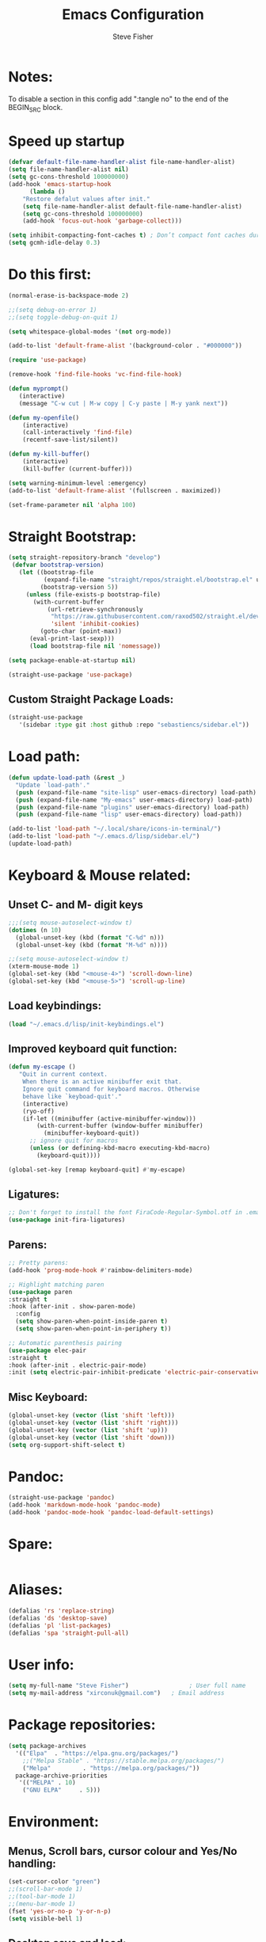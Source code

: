 #+TITLE: Emacs Configuration
#+AUTHOR: Steve Fisher
#+EMAIL: xirconuk@gmail.com
#+PROPERTY: header-args:emacs-lisp :lexical t
#+OPTIONS: num:nil
#+STARTUP: showall

* Notes:
To disable a section in this config add ":tangle no" to the end of the BEGIN_SRC block.

* Speed up startup
#+BEGIN_SRC emacs-lisp
(defvar default-file-name-handler-alist file-name-handler-alist)
(setq file-name-handler-alist nil)
(setq gc-cons-threshold 100000000)
(add-hook 'emacs-startup-hook
      (lambda ()
	"Restore defalut values after init."
	(setq file-name-handler-alist default-file-name-handler-alist)
	(setq gc-cons-threshold 100000000)
	(add-hook 'focus-out-hook 'garbage-collect)))

(setq inhibit-compacting-font-caches t) ; Don’t compact font caches during GC.
(setq gcmh-idle-delay 0.3)

#+END_SRC

* Do this first:
#+BEGIN_SRC emacs-lisp 
(normal-erase-is-backspace-mode 2)

;;(setq debug-on-error 1)
;;(setq toggle-debug-on-quit 1)

(setq whitespace-global-modes '(not org-mode))

(add-to-list 'default-frame-alist '(background-color . "#000000"))

(require 'use-package)

(remove-hook 'find-file-hooks 'vc-find-file-hook)

(defun myprompt()
   (interactive)
   (message "C-w cut | M-w copy | C-y paste | M-y yank next"))

(defun my-openfile()
    (interactive)
    (call-interactively 'find-file)
    (recentf-save-list/silent))

(defun my-kill-buffer()
    (interactive)
    (kill-buffer (current-buffer)))

(setq warning-minimum-level :emergency)
(add-to-list 'default-frame-alist '(fullscreen . maximized))

(set-frame-parameter nil 'alpha 100)
#+END_SRC 

* Straight Bootstrap:
#+BEGIN_SRC emacs-lisp 
(setq straight-repository-branch "develop")
 (defvar bootstrap-version)
   (let ((bootstrap-file
          (expand-file-name "straight/repos/straight.el/bootstrap.el" user-emacs-directory))
         (bootstrap-version 5))
     (unless (file-exists-p bootstrap-file)
       (with-current-buffer
           (url-retrieve-synchronously
            "https://raw.githubusercontent.com/raxod502/straight.el/develop/install.el"
            'silent 'inhibit-cookies)
         (goto-char (point-max))
      (eval-print-last-sexp)))
      (load bootstrap-file nil 'nomessage))

(setq package-enable-at-startup nil)

(straight-use-package 'use-package)

#+END_SRC

** Custom Straight Package Loads:
#+BEGIN_SRC emacs-lisp
(straight-use-package
   '(sidebar :type git :host github :repo "sebastiencs/sidebar.el"))

#+END_SRC 

* Load path:
#+BEGIN_SRC emacs-lisp
(defun update-load-path (&rest _)
  "Update `load-path'."
  (push (expand-file-name "site-lisp" user-emacs-directory) load-path)
  (push (expand-file-name "My-emacs" user-emacs-directory) load-path)
  (push (expand-file-name "plugins" user-emacs-directory) load-path)
  (push (expand-file-name "lisp" user-emacs-directory) load-path))

(add-to-list 'load-path "~/.local/share/icons-in-terminal/")
(add-to-list 'load-path "~/.emacs.d/lisp/sidebar.el/")
(update-load-path)

#+END_SRC

* Keyboard & Mouse related:
** Unset C- and M- digit keys
#+BEGIN_SRC emacs-lisp
;;;(setq mouse-autoselect-window t)
(dotimes (n 10)
  (global-unset-key (kbd (format "C-%d" n)))
  (global-unset-key (kbd (format "M-%d" n))))

;;(setq mouse-autoselect-window t)
(xterm-mouse-mode 1)
(global-set-key (kbd "<mouse-4>") 'scroll-down-line)
(global-set-key (kbd "<mouse-5>") 'scroll-up-line)
#+END_SRC 
 
** Load keybindings:
#+BEGIN_SRC emacs-lisp 
(load "~/.emacs.d/lisp/init-keybindings.el")

#+END_SRC

** Improved keyboard quit function:
#+BEGIN_SRC emacs-lisp
(defun my-escape ()
   "Quit in current context.
    When there is an active minibuffer exit that.
    Ignore quit command for keyboard macros. Otherwise
    behave like `keyboad-quit'."
    (interactive)
    (ryo-off)
    (if-let ((minibuffer (active-minibuffer-window)))
        (with-current-buffer (window-buffer minibuffer)
          (minibuffer-keyboard-quit))
      ;; ignore quit for macros
      (unless (or defining-kbd-macro executing-kbd-macro)
        (keyboard-quit))))

(global-set-key [remap keyboard-quit] #'my-escape)

#+END_SRC 

** Ligatures: 
#+BEGIN_SRC emacs-lisp
;; Don't forget to install the font FiraCode-Regular-Symbol.otf in .emacs.d
(use-package init-fira-ligatures)
#+END_SRC 

** Parens:
#+BEGIN_SRC emacs-lisp 
;; Pretty parens:
(add-hook 'prog-mode-hook #'rainbow-delimiters-mode)

;; Highlight matching paren
(use-package paren
:straight t
:hook (after-init . show-paren-mode)
  :config
  (setq show-paren-when-point-inside-paren t)
  (setq show-paren-when-point-in-periphery t))

;; Automatic parenthesis pairing
(use-package elec-pair
:straight t
:hook (after-init . electric-pair-mode)
:init (setq electric-pair-inhibit-predicate 'electric-pair-conservative-inhibit))
#+END_SRC

** Misc Keyboard:
#+BEGIN_SRC emacs-lisp 
(global-unset-key (vector (list 'shift 'left)))
(global-unset-key (vector (list 'shift 'right)))
(global-unset-key (vector (list 'shift 'up)))
(global-unset-key (vector (list 'shift 'down)))
(setq org-support-shift-select t)
#+END_SRC 
 
* Pandoc:
#+BEGIN_SRC emacs-lisp
(straight-use-package 'pandoc)
(add-hook 'markdown-mode-hook 'pandoc-mode)
(add-hook 'pandoc-mode-hook 'pandoc-load-default-settings)
#+END_SRC

* Spare:
#+BEGIN_SRC emacs-lisp :tangle no 
#+END_SRC

* Aliases:
#+BEGIN_SRC emacs-lisp
(defalias 'rs 'replace-string)
(defalias 'ds 'desktop-save)
(defalias 'pl 'list-packages)
(defalias 'spa 'straight-pull-all)
#+END_SRC 
 
* User info:
#+BEGIN_SRC emacs-lisp
(setq my-full-name "Steve Fisher")                 ; User full name
(setq my-mail-address "xirconuk@gmail.com")   ; Email address
#+END_SRC

* Package repositories:
#+BEGIN_SRC emacs-lisp
(setq package-archives
  '(("Elpa"	 . "https://elpa.gnu.org/packages/")
    ;;("Melpa Stable" . "https://stable.melpa.org/packages/")
    ("Melpa"	     . "https://melpa.org/packages/"))
  package-archive-priorities
   '(("MELPA" . 10)
    ("GNU ELPA"	    . 5)))
#+END_SRC 
 


* Environment:
** Menus, Scroll bars, cursor colour and Yes/No handling:
#+BEGIN_SRC emacs-lisp
(set-cursor-color "green")
;;(scroll-bar-mode 1)
;;(tool-bar-mode 1)
;;(menu-bar-mode 1)
(fset 'yes-or-no-p 'y-or-n-p)
(setq visible-bell 1)
#+END_SRC 
 
** Desktop save and load:
#+BEGIN_SRC emacs-lisp 
  (require 'desktop)
  (desktop-save-mode +1)
  (desktop-read)

  (save-place-mode +1)
  (straight-use-package 'idle-highlight-mode)  

  (use-package midnight
    :straight t)
  (midnight-delay-set 'midnight-delay "12:00am")
#+END_SRC 

** Balance brackets:
#+BEGIN_SRC emacs-lisp 
(defun balance ()
(interactive)
(let* (
     ($bracket-alist
      '( (?“ . ?”) (?‹ . ?›) (?« . ?») (?【 . ?】) (?〖 . ?〗) (?〈 . ?〉) (?《 . ?》) (?「 . ?」) (?『 . ?』) (?{ . ?}) (?\[ . ?\]) (?\( . ?\))))
     ;; regex string of all pairs to search.
     ($bregex
      (let (($tempList nil))
        (mapc
         (lambda (x)
           (push (char-to-string (car x)) $tempList)
           (push (char-to-string (cdr x)) $tempList))
         $bracket-alist)
        (regexp-opt $tempList )))
     $p1
     $p2
     ;; each entry is a vector [char position]
     ($stack '())
     ($char nil)
     $pos
     $is-closing-char-p
     $matched-open-char
     )
(if (region-active-p)
    (setq $p1 (region-beginning) $p2 (region-end))
  (setq $p1 (point-min) $p2 (point-max)))
(save-restriction
  (narrow-to-region $p1 $p2)
  (progn
    (goto-char 1)
    (while (re-search-forward $bregex nil "move")
      (setq $pos (point))
      (setq $char (char-before))
      (progn
        (setq $is-closing-char-p (rassoc $char $bracket-alist))
        (if $is-closing-char-p
            (progn
              (setq $matched-open-char
                    (if $is-closing-char-p
                        (car $is-closing-char-p)
                      (error "logic error 64823. The char %s has no matching pair."
                             (char-to-string $char))))
              (if $stack
                  (if (eq (aref (car $stack) 0) $matched-open-char )
                      (pop $stack)
                    (push (vector $char $pos) $stack ))
                (progn
                  (goto-char $pos)
                  (error "First mismtach found. the char %s has no matching pair."
                         (char-to-string $char)))))
          (push (vector $char $pos) $stack ))))
    (if $stack
        (progn
          (goto-char (aref (car $stack) 1))
          (message "Mismatch found. The char %s has no matching pair." $stack))
      (print "All brackets/quotes match."))))))
#+END_SRC 
    
** Line numbers:
#+BEGIN_SRC emacs-lisp 
(global-linum-mode 1)
(setq display-line-numbers-width-start 1)
(setq display-line-numbers 'relative)

(require 'linum-highlight-current-line-number)
(setq linum-format 'linum-highlight-current-line-number)

(setq linum-format "%d ")
(require 'linum-highlight-current-line-number)
(setq linum-format 'linum-highlight-current-line-number)
(set-face-foreground 'linum "MediumPurple")
(set-frame-parameter (selected-frame) 'internal-border-width 15)

;;; No line numbers in terminal etc:
(add-hook 'term-mode-hook (lambda () (linum-mode -1)))
(add-hook 'vterm-mode-hook (lambda () (linum-mode -1)))
(add-hook 'dired-mode-hook  (lambda () (linum-mode -1)))
(add-hook 'sidebar-mode-hook  (lambda () (linum-mode -1)))

(add-hook 'dired-mode-hook 'all-the-icons-dired-mode)

(size-indication-mode 1)
#+END_SRC 

** Set default mode:
#+BEGIN_SRC emacs-lisp 
(setq-default major-mode 'text-mode)
#+END_SRC 

** Identations & highlight identations:
#+BEGIN_SRC emacs-lisp 
;; Highlight indentions
(use-package highlight-indent-guides
    :straight t
    :diminish
    :hook (prog-mode . highlight-indent-guides-mode)
    :config
    (setq highlight-indent-guides-method 'character)
    (setq highlight-indent-guides-responsive t))

;; Electric-indent - Remove the extremely irritating indent behaviour in org-mode:: 
(add-hook 'org-mode-hook (lambda () (electric-indent-local-mode -1)))
#+END_SRC 

** Spell checking:
#+BEGIN_SRC emacs-lisp
(straight-use-package 'spell-fu)

(global-spell-fu-mode)
 
(use-package flyspell
  ;;:ensure nil
  :straight t
  :diminish flyspell-mode
  :if (executable-find "aspell")
  :hook (((text-mode outline-mode) . flyspell-mode)
         (prog-mode . flyspell-prog-mode)
         (flyspell-mode . (lambda ()
                            (unbind-key "C-;" flyspell-mode-map)
                            (unbind-key "C-," flyspell-mode-map)
                            (unbind-key "C-." flyspell-mode-map))))
  :init
  (setq flyspell-issue-message-flag nil)
  (setq ispell-program-name "aspell")
  (setq ispell-extra-args '("--sug-mode=ultra" "--lang=en_GB" "--run-together")))
#+END_SRC 

** Colourize colour names:
#+BEGIN_SRC emacs-lisp 
(use-package rainbow-mode
  :straight t
  :diminish
  :hook ((emacs-lisp-mode web-mode css-mode) . rainbow-mode))
#+END_SRC 

** Highlight TODO and similar keywords in comments and strings
#+BEGIN_SRC emacs-lisp
;; TODO BUG DEFECT ISSUE WORKAROUND
(use-package hl-todo
  :straight t
  :custom-face (hl-todo ((t (:box t :bold t))))
  :bind (:map hl-todo-mode-map
              ([C-f3] . hl-todo-occur)
              ("C-c t p" . hl-todo-previous)
              ("C-c t n" . hl-todo-next)
              ("C-c t o" . hl-todo-occur))
  :hook (after-init . global-hl-todo-mode)
  :config
  (dolist (keyword '("" "BUG" "DEFECT" "ISSUE" "STEVE"))
    (cl-pushnew `(,keyword . "#cd5c5c") hl-todo-keyword-faces))
    (cl-pushnew '("AAAAAAAAAAAAAAAAAAAAAAAAAAAAAAAAAAAAAAAA". "blue") hl-todo-keyword-faces)
    (cl-pushnew '("BBBBBBBBBBBBBBBBBBBBBBBBBBBBBBBBBBBBBBBB" . "blue") hl-todo-keyword-faces)
    (cl-pushnew '("CCCCCCCCCCCCCCCCCCCCCCCCCCCCCCCCCCCCCCCC" . "blue") hl-todo-keyword-faces)
    (cl-pushnew '("DDDDDDDDDDDDDDDDDDDDDDDDDDDDDDDDDDDDDDDD" . "blue") hl-todo-keyword-faces)
    (cl-pushnew '("EEEEEEEEEEEEEEEEEEEEEEEEEEEEEEEEEEEEEEEE" . "blue") hl-todo-keyword-faces)
    (cl-pushnew '("FFFFFFFFFFFFFFFFFFFFFFFFFFFFFFFFFFFFFFFF" . "blue") hl-todo-keyword-faces)
    (cl-pushnew '("GGGGGGGGGGGGGGGGGGGGGGGGGGGGGGGGGGGGGGGG" . "blue") hl-todo-keyword-faces)
    (cl-pushnew '("HHHHHHHHHHHHHHHHHHHHHHHHHHHHHHHHHHHHHHHH" . "blue") hl-todo-keyword-faces)
    (cl-pushnew '("IIIIIIIIIIIIIIIIIIIIIIIIIIIIIIIIIIIIIIII" . "blue") hl-todo-keyword-faces)
    (cl-pushnew '("JJJJJJJJJJJJJJJJJJJJJJJJJJJJJJJJJJJJJJJJ" . "blue") hl-todo-keyword-faces)
    (cl-pushnew '("KKKKKKKKKKKKKKKKKKKKKKKKKKKKKKKKKKKKKKKK" . "blue") hl-todo-keyword-faces)
    (cl-pushnew '("LLLLLLLLLLLLLLLLLLLLLLLLLLLLLLLLLLLLLLLL" . "blue") hl-todo-keyword-faces)
    (cl-pushnew '("MMMMMMMMMMMMMMMMMMMMMMMMMMMMMMMMMMMMMMMM" . "blue") hl-todo-keyword-faces)
    (cl-pushnew '("NNNNNNNNNNNNNNNNNNNNNNNNNNNNNNNNNNNNNNNN" . "blue") hl-todo-keyword-faces)
    (cl-pushnew '("OOOOOOOOOOOOOOOOOOOOOOOOOOOOOOOOOOOOOOOO" . "blue") hl-todo-keyword-faces)
    (cl-pushnew '("PPPPPPPPPPPPPPPPPPPPPPPPPPPPPPPPPPPPPPPP" . "blue") hl-todo-keyword-faces)
    (cl-pushnew '("QQQQQQQQQQQQQQQQQQQQQQQQQQQQQQQQQQQQQQQQ" . "blue") hl-todo-keyword-faces)
    (cl-pushnew '("RRRRRRRRRRRRRRRRRRRRRRRRRRRRRRRRRRRRRRRR" . "blue") hl-todo-keyword-faces)
    (cl-pushnew '("SSSSSSSSSSSSSSSSSSSSSSSSSSSSSSSSSSSSSSSS" . "blue") hl-todo-keyword-faces)
    (cl-pushnew '("TTTTTTTTTTTTTTTTTTTTTTTTTTTTTTTTTTTTTTTT" . "blue") hl-todo-keyword-faces)
    (cl-pushnew '("UUUUUUUUUUUUUUUUUUUUUUUUUUUUUUUUUUUUUUUU" . "blue") hl-todo-keyword-faces)
    (cl-pushnew '("VVVVVVVVVVVVVVVVVVVVVVVVVVVVVVVVVVVVVVVV" . "blue") hl-todo-keyword-faces)
    (cl-pushnew '("WWWWWWWWWWWWWWWWWWWWWWWWWWWWWWWWWWWWWWWW" . "blue") hl-todo-keyword-faces)
    (cl-pushnew '("XXXXXXXXXXXXXXXXXXXXXXXXXXXXXXXXXXXXXXXX" . "blue") hl-todo-keyword-faces)
    (cl-pushnew '("YYYYYYYYYYYYYYYYYYYYYYYYYYYYYYYYYYYYYYYY" . "blue") hl-todo-keyword-faces)
    (cl-pushnew '("ZZZZZZZZZZZZZZZZZZZZZZZZZZZZZZZZZZZZZZZZ" . "blue") hl-todo-keyword-faces)
    (cl-pushnew '("TODO" . "green") hl-todo-keyword-faces)
    (cl-pushnew '("OBSOLETE" . "cyan") hl-todo-keyword-faces)
    (cl-pushnew '("NOTTANGLED" . "red") hl-todo-keyword-faces)
    (cl-pushnew '("TAP" . "yellow") hl-todo-keyword-faces)
    (cl-pushnew '("WORKAROUND" . "#d0bf8f") hl-todo-keyword-faces))
#+END_SRC 
 
** Copy & clipboard behaviour:
#+BEGIN_SRC emacs-lisp 
(setq  kill-do-not-save-duplicates 1)

(clipmon-mode 1)

;; Keep selection highlighted after copy:
(defadvice kill-ring-save (after keep-transient-mark-active ())
"Override the deactivation of the mark."
(setq deactivate-mark nil))

(ad-activate 'kill-ring-save)

;; Delete selection if you insert
(use-package delsel
    :straight t
    :hook (after-init . delete-selection-mode))

;; Rectangle
(use-package rect
    :bind (("<C-return>" . rectangle-mark-mode)))

;; Use system clipboard
(setq gui-select-enable-clipboard t)

;;(setq x-select-enable-clipboard nil)
(setq gui-select-enable-primary t)

#+End_SRC 


** Language/utf8 etc:
#+BEGIN_SRC emacs-lisp :tangle no 
(eval-when-compile
   (use-package init-custom))

;;; utf-8
(set-language-environment 'utf-8)
(setq locale-coding-system 'utf-8)
(set-default-coding-systems 'utf-8)
(set-terminal-coding-system 'utf-8)
(set-selection-coding-system 'utf-8)
(prefer-coding-system 'utf-8)
(setq buffer-file-coding-system 'utf-8)
(setq x-select-request-type '(UTF8_STRING COMOUND_TEXT TEXT STRING))

;;; https://www.gnu.org/software/emacs/manual/html_node/emacs/Filesets.html
(filesets-init)
#+END_SRC 

** Modeline:
#+BEGIN_SRC emacs-lisp 
(use-package doom-modeline
  :straight t
  :ensure t
  :defer t
  :hook (after-init . doom-modeline-init))

(set-face-background 'mode-line "#00001f")
(set-face-foreground 'mode-line "#999999")
(setq doom-modeline-icon (display-graphic-p))
(setq doom-modeline-major-mode-icon t)
(setq doom-modeline-major-mode-color-icon t)
;; Whether display the icon for the buffer state. It respects `doom-modeline-icon'.
(setq doom-modeline-buffer-state-icon t)
(setq doom-modeline-modal-icon t)

(setq display-time-24hr-format t)
(setq display-time-day-and-date t)
(display-time)
#+END_SRC 

** Sudo-edit:
#+BEGIN_SRC emacs-lisp 
(use-package sudo-edit
   :straight t)
(require 'auto-sudoedit)
(auto-sudoedit-mode 1)
(use-package docker-tramp
    :straight t )
(add-hook 'after-save-hook 'executable-make-buffer-file-executable-if-script-p)
#+END_SRC 

** Shebang:
#+BEGIN_SRC emacs-lisp 
(use-package insert-shebang :straight t)
#+END_SRC 
 

** Display icons everywhere:
#+BEGIN_SRC emacs-lisp
(use-package company-box
    :straight t
    :diminish company-box-mode
    :hook (company-mode . company-box-mode)
    :defer 0.5)

(use-package all-the-icons :straight t :defer 0.5)
#+END_SRC 

** Configuration of Terminal, shells, etc: 
#+BEGIN_SRC emacs-lisp 
;; Use zsh
(setq explicit-shell-file-name "/bin/zsh")

(defvar my-term-shell "/bin/zsh")

(defadvice ansi-term (before force-bash)
  (interactive (list my-term-shell)))

(ad-activate 'ansi-term)

(use-package vterm
   :straight t)
(setq vterm-always-compile-module t)

(use-package vterm-toggle :straight t)

;; Don't whine if there is a terminal open.
;; Do any keybindings and theme setup here
  
(defun set-no-process-query-on-exit ()
      (let ((proc (get-buffer-process (current-buffer))))
          (when (processp proc)
          (set-process-query-on-exit-flag proc nil))))
(add-hook 'term-exec-hook 'set-no-process-query-on-exit)
#+END_SRC 

** Org-Mode Configuration:
#+BEGIN_SRC emacs-lisp 
(use-package org
   :straight t)
(define-key org-mode-map (kbd "C-e") nil)
(define-key org-mode-map (kbd "C-j") nil)
(define-key org-mode-map (kbd "M-s") nil)

(use-package org-superstar
   :straight t)
(add-hook 'org-mode-hook (lambda () (org-superstar-mode 1)))

(add-hook 'org-mode-hook (lambda ()
"Beautify Org Checkbox Symbol"
    (push '("[ ]" .  "☐") prettify-symbols-alist)
    (push '("[X]" . "☑" ) prettify-symbols-alist)
    (push '("[-]" . "❍" ) prettify-symbols-alist)
    (prettify-symbols-mode)))

;; Meh!
;(use-package boxy-headlines)
;(define-key org-mode-map (kbd "C-c r o") 'boxy-headlines)

#+END_SRC

* Spare:
#+BEGIN_SRC emacs-lisp 
#+END_SRC 
 
* Temporary files:
#+BEGIN_SRC emacs-lisp
  ;; store all backup and autosave files in the tmp dir
;;(setq-default auto-save-no-message t)
(setq backup-directory-alist
       `((".*" . ,temporary-file-directory)))
(setq auto-save-file-name-transforms
        `((".*" ,temporary-file-directory t)))
#+END_SRC 
 
* Spare:
#+BEGIN_SRC emacs-lisp
#+END_SRC

* Sidebars:
#+BEGIN_SRC emacs-lisp
(use-package neotree
    :straight t)
(setq neo-theme 'icons)
(global-set-key [f8] 'neotree-toggle)
(setq neo-smart-open t)

(use-package sr-speedbar
    :straight t)
(global-set-key (kbd "<f11>") 'sr-speedbar-toggle)
(setq sr-speedbar-right-side nil)
(setq speedbar-initial-expansion-list-name "buffers")

(use-package dired-sidebar
    :straight t
    :bind (("<f7>" . dired-sidebar-toggle-sidebar))
    ;;:ensure t
    :commands (dired-sidebar-toggle-sidebar)
    :init
    (add-hook 'dired-sidebar-mode-hook
              (lambda ()
                (unless (file-remote-p default-directory)
                  (auto-revert-mode))))
    :config
    (push 'toggle-window-split dired-sidebar-toggle-hidden-commands)
    (push 'rotate-windows dired-sidebar-toggle-hidden-commands)

    (setq dired-sidebar-subtree-line-prefix "__")
    ;;(setq dired-sidebar-theme 'vscode)
    (setq dired-sidebar-use-term-integration t)
    (setq dired-sidebar-use-custom-font t))

(use-package dired-quick-sort
   :straight t)
(dired-quick-sort-setup)


(defun my-dired-mode-hook ()
  "My `dired' mode hook."
  ;; To hide dot-files by default
  (dired-hide-dotfiles-mode)

  ;; To toggle hiding
  (define-key dired-mode-map "." #'dired-hide-dotfiles-mode))

(add-hook 'dired-mode-hook #'my-dired-mode-hook)


(use-package sidebar
        :straight t)
(global-set-key (kbd "H-j C-f") 'sidebar-open)
(global-set-key (kbd "H-b s") 'sidebar-buffers-open)

;;(require 'sr-speedbar)

#+END_SRC

* Load My Files:
#+BEGIN_SRC emacs-lisp
(load "/home/xircon/.emacs.d/functions.el")

(load "~/.emacs.d/lisp/init-my-ryo.el")
(ryo-modal-mode 0)
(set-background-color "#000000")

#+END_SRC 

* Centaur Tab-bar:
#+BEGIN_SRC emacs-lisp
(use-package centaur-tabs
  :demand
  :straight t
  :config
  (centaur-tabs-mode t)
  :bind
  ("H-<kp-4>" . centaur-tabs-backward)
  ("H-<kp-6>" . centaur-tabs-forward))
  (setq centaur-tabs-set-icons t)
  (centaur-tabs-headline-match)
(defun centaur-tabs-hide-tab (x)
  "Do no to show buffer X in tabs."
  (let ((name (format "%s" x)))
    (or
     ;; Current window is not dedicated window.
     (window-dedicated-p (selected-window))

     ;; Buffer name not match below blacklist.
     (string-prefix-p "*epc" name)
     (string-prefix-p "*helm" name)
     (string-prefix-p "*Helm" name)
     (string-prefix-p "*Compile-Log*" name)
     (string-prefix-p "*lsp" name)
     (string-prefix-p "*company" name)
     (string-prefix-p "*flycheck" name)
     (string-prefix-p "*tramp" name)
     (string-prefix-p " *Mini" name)
     (string-prefix-p "*help" name)
     (string-prefix-p "*straight" name)
     (string-prefix-p " *temp" name)
     (string-prefix-p "*Help" name)
     (string-prefix-p "*mybuf" name)

     ;; Is not magit buffer.
     (and (string-prefix-p "magit" name)
	  (not (file-name-extension name)))
     )))
#+END_SRC 
 
* Theme and Appearance:
#+BEGIN_SRC emacs-lisp  

  (message "Section 9")

  (setq custom-theme-directory "~/.emacs.d/themes")

  (use-package abyss-theme
       ;;:ensure t
       :straight t
       :config (load-theme 'abyss t))

  (load-theme 'abyss t)
  (global-hl-line-mode +1) 
  (set-face-background 'region "DarkOrchid1")
  ;(set-face-foreground 'mode-line "#4477aa")
  ;(set-face-background 'mode-line "#101010")
  (set-face-foreground 'font-lock-comment-face  "BlueViolet")
  (set-face-background 'font-lock-comment-face  "gray10")
  (set-face-attribute 'font-lock-comment-face nil :bold t)
  (use-package color :straight t)

  (defun minibuffer-bg ()
    (set (make-local-variable 'face-remapping-alist)
         '((default :background "#232959"))))
      (add-hook 'minibuffer-setup-hook 'minibuffer-bg)

(defun my-emoji-fonts ()

(set-fontset-font t 'symbol "Noto Color Emoji")

(set-fontset-font t 'symbol "Symbola" nil 'append))

(if (daemonp)

(add-hook 'server-after-make-frame-hook #'my-emoji-fonts)

(my-emoji-fonts))

(use-package unicode-fonts
   :ensure t
   :config
    (unicode-fonts-setup))
;; 🐀 😃 😂 🐱 🐶 😁 🐄 🐸 🇬🇧 🐛 
#+END_SRC

* Packages
** Scrolling:
#+BEGIN_SRC emacs-lisp
 ;;(use-package smooth-scrolling)

(use-package good-scroll
       :straight t)

(good-scroll-mode 1)


 ;; (setq redisplay-dont-pause t
 ;;   scroll-margin 1
 ;;   scroll-step 1
 ;;   scroll-conservatively 10000
 ;;   scroll-preserve-screen-position 1)
#+END_SRC 
 
** Benchmark:
#+BEGIN_SRC emacs-lisp :tangle no
;; NOTTANGLED
(use-package benchmark-init
  :ensure t
  :straight t
  :config
  ;; To disable collection of benchmark data after init is done.
  (add-hook 'after-init-hook 'benchmark-init/deactivate))
#+END_SRC 
 
** Easy Kill:
#+BEGIN_SRC emacs-lisp
(use-package easy-kill
    ;;:ensure t
    :straight t
    :defer
    :config
    (global-set-key [remap kill-ring-save] #'easy-kill)
    (global-set-key [remap cua-copy-region] #'easy-kill)
    (global-set-key [remap mark-sexp] #'easy-mark))

(setq x-select-enable-clipboard t)
(setq save-interprogram-paste-before-kill t)
#+END_SRC

** Undo-fu-session:
#+BEGIN_SRC emacs-lisp 
(use-package undo-fu-session
  :straight t
  :config
  (setq undo-fu-session-incompatible-files '("COMMIT_EDITMSG$" "git-rebase-todo$")))

(global-undo-fu-session-mode)
#+END_SRC 

** Spare:
#+BEGIN_SRC emacs-lisp
#+END_SRC

** Abbrev Mode:
#+BEGIN_SRC emacs-lisp
(setq-default abbrev-mode t)
(setq abbrev-file-name "~/.emacs.d/abbrev_defs")    ;; definitions from...
(setq save-abbrevs 'silently)      ;; save abbrevs when files are saved

(defun create-abbrev ()
  (interactive)
  (setq current-prefix-arg '(0)) ; C-u
  (call-interactively 'add-global-abbrev))

(global-set-key (kbd "H-y") 'create-abbrev)

#+END_SRC

** Persistent Scratch:
#+BEGIN_SRC emacs-lisp
(use-package persistent-scratch
    :straight t
    :preface
    (defun my-save-buffer ()
    "Save scratch and other buffer."
     (interactive)
     (let ((scratch-name "*scratch*"))
        (if (string-equal (buffer-name) scratch-name)
            (progn
            (message "Saving %s..." scratch-name)
            (persistent-scratch-save)
            (message "Wrote %s" scratch-name))
            (save-buffer))))
    :hook (after-init . persistent-scratch-setup-default)
    :bind (:map lisp-interaction-mode-map
    ("C-x C-s" . my-save-buffer)))
#+END_SRC 

** Spare:
#+BEGIN_SRC emacs-lisp 
#+END_SRC 
 
** Eyebrowse mode (AKA Virtual desktops):
#+BEGIN_SRC emacs-lisp
(use-package eyebrowse
  :straight t
  :diminish eyebrowse-mode
  :config (progn
            (define-key eyebrowse-mode-map (kbd "C-1") 'eyebrowse-switch-to-window-config-1)
            (define-key eyebrowse-mode-map (kbd "C-2") 'eyebrowse-switch-to-window-config-2)
            (define-key eyebrowse-mode-map (kbd "C-3") 'eyebrowse-switch-to-window-config-3)
            (define-key eyebrowse-mode-map (kbd "C-4") 'eyebrowse-switch-to-window-config-4)
            (eyebrowse-mode t)
            (setq eyebrowse-new-workspace t)))

(eyebrowse-mode t)
#+END_SRC

** History:
#+BEGIN_SRC emacs-lisp

(use-package history :straight t)
(history-mode +1)
  (use-package redo+
    :straight t)
  (global-set-key (kbd "C-?") 'redo)

  (setq undo-tree-auto-save-history 1)

  (auto-fill-mode -1)

  (use-package savehist
    ;;:ensure nil
    :straight t
    :hook (after-init . savehist-mode)
    :init (setq enable-recursive-minibuffers t ; Allow commands in minibuffers
                history-length 1000
                savehist-additional-variables '(mark-ring
                                                global-mark-ring
                                                search-ring
                                                regexp-search-ring
                                                extended-command-history)
                savehist-autosave-interval 60))
  (setq savehist-save-minibuffer-history t)
  (setq savehist-additional-variables
        '(kill-ring
          search-ring
          regexp-search-ring
          last-kbd-macro
          kmacro-ring
          shell-command-history
          Info-history-list
          register-alist))
  (savehist-mode t)

#+END_SRC

** Bookmark+: 
#+BEGIN_SRC emacs-lisp :tangle no
(use-package bookmark+
   :straight t
   :quelpa (bookmark+ :fetcher wiki
                      :files
                      ("bookmark+.el"
                       "bookmark+-mac.el"
                       "bookmark+-bmu.el"
                       "bookmark+-1.el"
                       "bookmark+-key.el"
                       "bookmark+-lit.el"
                       "bookmark+-doc.el"
                       "bookmark+-chg.el"))
   :defer 2)
#+END_SRC 
 

** Recentf:
#+BEGIN_SRC emacs-lisp
(use-package recentf
    :straight t)
(recentf-mode 1)
(setq recentf-max-menu-items 50)
(global-set-key "\C-x\ \C-r" 'consult-buffer)

(defun recentf-save-list/silent ()
 (interactive)
 (let ((save-silently t)) (recentf-save-list))
 (message nil))

(run-at-time (current-time) 180 'recentf-save-list/silent)

(add-hook 'find-file-hook 'recentf-save-list/silent)
#+END_SRC

** Quickrun
#+BEGIN_SRC emacs-lisp
(use-package quickrun
    :straight t) 
(setq quickrun-timeout-seconds nil)
#+END_SRC 

** Start Server:
#+BEGIN_SRC emacs-lisp
  ;Start server
;; Start server (but don't restart).
(use-package server)
(unless (server-running-p)
  (server-start))

;; (use-package server
;; :ensure nil
;; :hook (after-init . server-mode))
#+END_SRC

** Miscellaneous packages:
#+BEGIN_SRC emacs-lisp
(use-package journalctl-mode :straight t) 
(use-package copyit :straight t)                    ; copy path , url, etc.
;;(use-package daemons)                   ; system services/daemons
(use-package diffview :straight t)                  ; side-by-side diff view
(use-package esup :straight t)                      ; Emacs startup profiler
;;(use-package htmlize :straight t)                   ; covert to html
;;(use-package list-environment)
;;(use-package memory-usage)
;;(use-package ztree)                     ; text mode directory tree. Similar with beyond compare
#+END_SRC 

** Search tools: `wgrep', `ag' and `rg' 
#+BEGIN_SRC emacs-lisp 

  (use-package wgrep
    :straight t
    :init
    (setq wgrep-auto-save-buffer t)
    (setq wgrep-change-readonly-file t))

  (use-package ag
    :straight t
    :defines projectile-command-map
    :init
    (with-eval-after-load 'projectile
      (bind-key "s S" #'ag-project projectile-command-map))
    :config
    (setq ag-highlight-search t)
    (setq ag-reuse-buffers t)
    (setq ag-reuse-window t)
    (use-package wgrep-ag))

  (use-package rg
    :straight t
    :hook (after-init . rg-enable-default-bindings)
    :config
    (setq rg-group-result t)
    (setq rg-show-columns t)

    (cl-pushnew '("tmpl" . "*.tmpl") rg-custom-type-aliases)

    (with-eval-after-load 'projectile
      (defalias 'projectile-ripgrep 'rg-project)
      (bind-key "s R" #'rg-project projectile-command-map))

    (when (fboundp 'ag)
      (bind-key "a" #'ag rg-global-map)))

#+END_SRC 

** Which-key:
#+BEGIN_SRC emacs-lisp 
  ;; Display available keybindings in popup
  (use-package which-key
        :straight t
        :diminish which-key-mode
        :defer 10
        :bind (:map help-map ("C-h" . which-key-C-h-dispatch))
        :hook (after-init . which-key-mode))
#+END_SRC 
 
** The rest:
#+BEGIN_SRC emacs-lisp
;;(use-package init-package)
;;(require 'imdb)
;;(require 'raven)
;;(require 'ipinfo)
(use-package savekill :straight t)

(use-package minions
    :straight t
    :init
    (setq minions-mode-line-lighter "...")
    (setq minions-direct '(flycheck-mode
                           boon-local-mode))
    :config
    (minions-mode 1))
#+END_SRC

* Preferences - Load Centaur files:

** The rest: 
#+BEGIN_SRC emacs-lisp 

;;(require 'init-window)

;;(require 'init-eshell)

;;(require 'init-shell)

(use-package init-markdown)

(use-package init-org)
#+END_SRC

* Orderless / Selectrum / Consult / Embark / Marginalia / Vertico:
** Orderless:
#+BEGIN_SRC emacs-lisp
(use-package orderless
     :straight t
     :ensure t
     :custom (completion-styles '(orderless)))
#+END_SRC
 
** Prescient:
#+BEGIN_SRC emacs-lisp 
(use-package prescient
  :straight t)
#+END_SRC 
 
** Selectrum:
#+BEGIN_SRC emacs-lisp 
(use-package selectrum
     :straight t
     :demand t
     :config
     (selectrum-mode))
;; to make sorting and filtering more intelligent
(use-package selectrum-prescient :straight t)
(selectrum-prescient-mode +1)

;; to save your command history on disk, so the sorting gets more
;; intelligent over time
(prescient-persist-mode +1)

;;(setq amx-backend 'prescient)

#+END_SRC 
** Consult: 
#+BEGIN_SRC emacs-lisp 
;; Example configuration for Consult
(use-package consult
  :straight t
  ;; Replace bindings. Lazily loaded due by `use-package'.
  :bind (;; C-c bindings (mode-specific-map)
         ("C-c h" . consult-history)
         ("M-f" . consult-history)
         ("C-c m" . consult-mode-command)
         ("C-c b" . consult-bookmark)
         ("C-c k" . consult-kmacro)
         ;; C-x bindings (ctl-x-map)
         ("C-x M-:" . consult-complex-command)     ;; orig. repeat-complex-command
         ("C-x b" . consult-buffer)                ;; orig. switch-to-buffer
         ("C-x 4 b" . consult-buffer-other-window) ;; orig. switch-to-buffer-other-window
         ("C-x 5 b" . consult-buffer-other-frame)  ;; orig. switch-to-buffer-other-frame
         ;; Custom M-# bindings for fast register access
         ("M-#" . consult-register-load)
         ("M-'" . consult-register-store)          ;; orig. abbrev-prefix-mark (unrelated)
         ("C-M-#" . consult-register)
         ;; Other custom bindings
         ("M-y" . consult-yank-pop)                ;; orig. yank-pop
         ("<help> a" . consult-apropos)            ;; orig. apropos-command
         ;; M-g bindings (goto-map)
         ("M-g e" . consult-compile-error)
         ("M-g f" . consult-flymake)               ;; Alternative: consult-flycheck
         ("M-g g" . consult-goto-line)             ;; orig. goto-line
         ("M-g M-g" . consult-goto-line)           ;; orig. goto-line
         ("M-g o" . consult-outline)               ;; Alternative: consult-org-heading
         ("M-g m" . consult-mark)
         ("M-g k" . consult-global-mark)
         ("M-g i" . consult-imenu)
         ("M-g I" . consult-project-imenu)
         ;; M-s bindings (search-map)
         ("M-s f" . consult-find)
         ("M-s L" . consult-locate)
         ("M-s g" . consult-grep)
         ("M-s G" . consult-git-grep)
         ("M-s r" . consult-ripgrep)
         ("M-s l" . consult-line)
         ("M-s m" . consult-multi-occur)
         ("M-s k" . consult-keep-lines)
         ("M-s u" . consult-focus-lines)
         ;; Isearch integration
         ("M-s e" . consult-isearch)
         :map isearch-mode-map
         ("M-e" . consult-isearch)                 ;; orig. isearch-edit-string
         ("M-s e" . consult-isearch)               ;; orig. isearch-edit-string
         ("M-s l" . consult-line))                 ;; needed by consult-line to detect isearch

;; Enable automatic preview at point in the *Completions* buffer.
;; This is relevant when you use the default completion UI,
;; and not necessary for Vertico, Selectrum, etc.
:hook (completion-list-mode . consult-preview-at-point-mode)

;; The :init configuration is always executed (Not lazy)
:init

;; Optionally configure the register formatting. This improves the register
;; preview for `consult-register', `consult-register-load',
;; `consult-register-store' and the Emacs built-ins.
(setq register-preview-delay 0
      register-preview-function #'consult-register-format)

;; Optionally tweak the register preview window.
;; This adds thin lines, sorting and hides the mode line of the window.
(advice-add #'register-preview :override #'consult-register-window)

;; Optionally replace `completing-read-multiple' with an enhanced version.
(advice-add #'completing-read-multiple :override #'consult-completing-read-multiple)

  ;; Use Consult to select xref locations with preview
  (setq xref-show-xrefs-function #'consult-xref
        xref-show-definitions-function #'consult-xref)

;; Configure other variables and modes in the :config section,
;; after lazily loading the package.
:config

;; Optionally configure preview. The default value
;; is 'any, such that any key triggers the preview.
;; (setq consult-preview-key 'any)
;; (setq consult-preview-key (kbd "M-."))
;; (setq consult-preview-key (list (kbd "<S-down>") (kbd "<S-up>")))
;; For some commands and buffer sources it is useful to configure the
;; :preview-key on a per-command basis using the `consult-customize' macro.
(consult-customize
 consult-theme
 :preview-key '(:debounce 0.2 any)
 consult-ripgrep consult-git-grep consult-grep
 consult-bookmark consult-recent-file consult-xref
 consult--source-file consult--source-project-file consult--source-bookmark
 :preview-key (kbd "M-."))

;; Optionally configure the narrowing key.
;; Both < and C-+ work reasonably well.
(setq consult-narrow-key "<") ;; (kbd "C-+")

;; Optionally make narrowing help available in the minibuffer.
;; You may want to use `embark-prefix-help-command' or which-key instead.
;; (define-key consult-narrow-map (vconcat consult-narrow-key "?") #'consult-narrow-help)

;; Optionally configure a function which returns the project root directory.
;; There are multiple reasonable alternatives to chose from.
;;;; 1. project.el (project-roots)
(setq consult-project-root-function
      (lambda ()
        (when-let (project (project-current))
          (car (project-roots project)))))
;;;; 2. projectile.el (projectile-project-root)
;; (autoload 'projectile-project-root "projectile")
;; (setq consult-project-root-function #'projectile-project-root)
;;;; 3. vc.el (vc-root-dir)
;; (setq consult-project-root-function #'vc-root-dir)
;;;; 4. locate-dominating-file
;; (setq consult-project-root-function (lambda () (locate-dominating-file "." ".git")))
            )

#+END_SRC 
 
** Marginalia:
#+BEGIN_SRC emacs-lisp 
(use-package marginalia
       :straight t
       :ensure t
       :config
       (marginalia-mode))
#+END_SRC 

** Embark:
Useful article to read when I have time:
https://karthinks.com/software/fifteen-ways-to-use-embark/

#+BEGIN_SRC emacs-lisp 
(use-package embark
  :straight t
  :ensure t

  :bind
  (("C-." . embark-act)         ;; pick some comfortable binding
   ("C-;" . embark-dwim)        ;; good alternative: M-.
   ("C-h B" . embark-bindings)) ;; alternative for `describe-bindings'

  :init

  ;; Optionally replace the key help with a completing-read interface
  (setq prefix-help-command #'embark-prefix-help-command)

  :config

  ;; Hide the mode line of the Embark live/completions buffers
  (add-to-list 'display-buffer-alist
               '("\\`\\*Embark Collect \\(Live\\|Completions\\)\\*"
                 nil
                 (window-parameters (mode-line-format . none)))))

;; Consult users will also want the embark-consult package.
(use-package embark-consult
  :straight t
  :ensure t
  :after (embark consult)
  :demand t ; only necessary if you have the hook below
  ;; if you want to have consult previews as you move around an
  ;; auto-updating embark collect buffer
  :hook
  (embark-collect-mode . consult-preview-at-point-mode))
#+END_SRC 

** Vertico:
#+BEGIN_SRC emacs-lisp :tangle no 
;; Enable vertico
;; NOTTANGLED
(use-package vertico
  :init
  (vertico-mode)

  ;; Grow and shrink the Vertico minibuffer
  ;; (setq vertico-resize t)

  ;; Optionally enable cycling for `vertico-next' and `vertico-previous'.
  ;; (setq vertico-cycle t)
  )

;; Configure directory extension
(use-package vertico-directory
  ;; More convenient directory navigation commands
  :bind (:map vertico-map
              ("RET" . vertico-directory-enter)
              ("DEL" . vertico-directory-delete-char)
              ("M-DEL" . vertico-directory-delete-word))
  ;; Tidy shadowed file names
  :hook (rfn-eshadow-update-overlay . vertico-directory-tidy))
#+END_SRC 

** Orderless:
#+BEGIN_SRC emacs-lisp 
;; Use the `orderless' completion style.
;; Enable `partial-completion' for files to allow path expansion.
;; You may prefer to use `initials' instead of `partial-completion'.
(use-package orderless
  :straight t
  :init
  (setq completion-styles '(orderless)
        completion-category-defaults nil
        completion-category-overrides '((file (styles partial-completion)))))

;; Persist history over Emacs restarts. Vertico sorts by history position.
(use-package savehist
  :straight t
  :init
  (savehist-mode))

;; A few more useful configurations...
(use-package emacs
  :init
  ;; Add prompt indicator to `completing-read-multiple'.
  ;; Alternatively try `consult-completing-read-multiple'.
  (defun crm-indicator (args)
    (cons (concat "[CRM] " (car args)) (cdr args)))
  (advice-add #'completing-read-multiple :filter-args #'crm-indicator)

  ;; Do not allow the cursor in the minibuffer prompt
  (setq minibuffer-prompt-properties
        '(read-only t cursor-intangible t face minibuffer-prompt))
  (add-hook 'minibuffer-setup-hook #'cursor-intangible-mode)

  ;; Emacs 28: Hide commands in M-x which do not work in the current mode.
  ;; Vertico commands are hidden in normal buffers.
  ;; (setq read-extended-command-predicate
  ;;       #'command-completion-default-include-p)

  ;; Enable recursive minibuffers
  (setq enable-recursive-minibuffers t))

#+END_SRC 
** Mini-frame:
https://github.com/muffinmad/emacs-mini-frame
#+BEGIN_SRC emacs-lisp
(use-package mini-frame :straight t)
(custom-set-variables
 '(mini-frame-show-parameters
   '((top . 15)
     (width . 0.85)
     (left . 0.5)
     (height . 10)
     ;;(foreground-color . "DarkSlateBlue")
     (background-color . "DarkSlateBlue"))))


;; GTK bug on Gnome:
(setq x-gtk-resize-child-frames 'resize-mode)

(mini-frame-mode +1)
;;(setq ring-bell-function 'ignore)

#+END_SRC 
      
** Misc:
#+BEGIN_SRC emacs-lisp 
(defun find-fd (&optional dir initial)
  (interactive "P")
  (let ((consult-find-command "fd --color=never --full-path ARG OPTS"))
    (consult-find dir initial)))

#+END_SRC 
 

* Company Mode:
#+BEGIN_SRC emacs-lisp 
 (use-package company
   :straight t
   :diminish company-mode
   :defines (company-dabbrev-ignore-case company-dabbrev-downcase)
   :preface
   :bind (("M-/" . company-complete)
           :map company-active-map
          ("C-p" . company-select-previous)
          ("C-n" . company-select-next)
          ("TAB" . company-complete-common-or-cycle)
          ("<tab>" . company-complete-common-or-cycle)
          ("S-TAB" . company-select-previous)
          ("<backtab>" . company-select-previous)
          :map company-search-map
          ("C-p" . company-select-previous)
          ("C-n" . company-select-next))
   :hook (after-init . global-company-mode)
   :config
   (setq company-tooltip-align-annotations t ; aligns annotation to the right
         company-tooltip-limit 12            ; bigger popup window
         company-idle-delay .2               ; decrease delay before autocompletion popup shows
         company-echo-delay 0                ; remove annoying blinking
         company-minimum-prefix-length 2
         company-require-match nil
         company-dabbrev-ignore-case nil
         company-dabbrev-downcase nil)

; Popup documentation for completion candidates
 (use-package company-quickhelp
   :straight t
   :bind (:map company-active-map
               ("M-h" . company-quickhelp-manual-begin))
   :hook (global-company-mode . company-quickhelp-mode)
   :config (setq company-quickhelp-delay 0.8)))


;; Support yas in company
;; Note: Must be the last to involve all backends
;; (setq company-backends (mapcar #'company-backend-with-yas company-backends))
#+END_SRC 
 
* Hydras
#+BEGIN_SRC emacs-lisp
    (use-package hydra-posframe
          ;;:straight t
          :load-path "~/.emacs.d/lisp/"
          :hook (after-init . hydra-posframe-enable)
          :custom-face (hydra-posframe-face ((t (:background "DarkSlateBlue"))))
          :custom-face (hydra-posframe-border-face ((t (:background "DarkBlue")))))

          (defhydra hydra-eledit-conf (:color red :hint nil)

            "Edit config files"
            ("i"  (find-file "~/.emacs.d/init.el") "init.el" :color blue)
            ("c"  (find-file "~/.emacs.d/custom-post.el") "custom-post.el" :color blue)
            ("f"  (find-file "~/.emacs.d/My-emacs/functions.el") "functions.el" :color blue)
            ("o"  (find-file "~/dotfiles/emacs.d/config.org") "config.org" :color blue)
            ("p"  (find-file "~/.emacs.d/config-term.org") "config-term.org" :color blue)
            ("s"  (find-file "~/.emacs.d/My-emacs/hyper-sc.el") "hyper-sc.el" :color blue)
            ("k"  (find-file "~/.emacs.d/My-emacs/keychords-sc.el") "keychords.el" :color blue)
            ("q"   quit-window "quit" :color blue))

            (global-set-key (kbd "C-c n") #'hydra-eledit-conf/body)

            (defhydra hydra-edit-conf (:color red
                                                   :hint nil)
            "Edit: "
            ("p"  (find-file (concat "/sudo::" "/etc/pacman.conf")) "pacman" :color blue)
            ("m"  (find-file (concat "/sudo::" "/etc/pacman-mirrors.conf")) "mirrors" :color blue)
            ("f"  (find-file (concat "/sudo::" "/etc/fstab")) "fstab" :color blue)
            ("s"  (find-file (concat "/sudo::" "/etc/sddm.conf")) "sddm" :color blue)
            ("g"  (find-file (concat "/sudo::" "/etc/default/grub")) "grub" :color blue)
            ("t"  (find-file "~/.config/termite/config") "Termite" :color blue)
            ("x"  (find-file "~/.Xmodmap") "Xmodmap" :color blue)
            ("y"  (find-file "~/.config/yay/config.json") "yay" :color blue)
            ("z"  (find-file "~/.zshrc") "zsh" :color blue)
            ("q"   quit-window "quit" :color blue))

            (global-set-key (kbd "C-c e") #'hydra-edit-conf/body)

        (use-package backup-each-save :straight t)
            (add-hook 'after-save-hook 'backup-each-save)
            (defun backup-each-save-filter (filename)
              (let ((ignored-filenames
                 '("^/tmp" "semantic.cache$" "\\.emacs-places$"
                   "\\.recentf$" ".newsrc\\(\\.eld\\)?"))
                (matched-ignored-filename nil))
                (mapc
                 (lambda (x)
                   (when (string-match x filename)
                 (setq matched-ignored-filename t)))
                 ignored-filenames)
                (not matched-ignored-filename)))
            (setq backup-each-save-filter-function 'backup-each-save-filter)
#+END_SRC

* Spare:
#+BEGIN_SRC emacs-lisp
#+END_SRC

* Programming
** C Programming:
#+BEGIN_SRC emacs-lisp 
;; Turn C-d back to duplicate line!!
(define-key c-mode-map (kbd "C-d") nil)
#+END_SRC 
 
** Python:
#+BEGIN_SRC emacs-lisp
(defun my/python-mode-hook ()
  (add-to-list 'company-backends 'company-jedi))

(add-hook 'python-mode-hook 'my/python-mode-hook)
(use-package init-python) ;; :straight t no work!
#+END_SRC

** Magit
#+BEGIN_SRC emacs-lisp
;;(global-set-key (kbd "C-x g") 'magit-status)
#+END_SRC

** Flycheck mode:
#+BEGIN_SRC emacs-lisp 
(use-package flycheck
  :straight t
  :diminish flycheck-mode
  :hook (after-init . global-flycheck-mode)
  :config
  (setq flycheck-indication-mode 'right-fringe)
  (setq flycheck-emacs-lisp-load-path 'inherit))

;; Only check while saving and opening files
(setq flycheck-check-syntax-automatically '(save mode-enabled))

    ;; ;; Display Flycheck errors in GUI tooltips
    ;; (if (display-graphic-p)
    ;;     (use-package flycheck-pos-tip
    ;;       :hook (global-flycheck-mode . flycheck-pos-tip-mode)
    ;;       :config (setq flycheck-pos-tip-timeout 30))
    ;;   (use-package flycheck-popup-tip
    ;;     :hook (global-flycheck-mode . flycheck-popup-tip-mode)))

    ;; Jump to and fix syntax errors via `avy'
    (use-package avy-flycheck
      :hook (global-flycheck-mode . avy-flycheck-setup))

  (use-package flycheck-posframe
    ;;:ensure t
    :straight t
    :after flycheck
    :config (add-hook 'flycheck-mode-hook #'flycheck-posframe-mode)
    :custom-face (flycheck-posframe-error-face ((t (:background "Red"))))
    :custom-face (flycheck-posframe-warning-face ((t (:background "DarkBlue"))))
    :custom-face (flycheck-posframe-border-face ((t (:background "DarkBlue")))))

  ;; (flycheck-posframe-warning-face ((t "Black")))
  ;;(set-face-attribute 'flycheck-posframe-warning-face "Black")
  (setq flycheck-posframe-warning-face "black")

  (flycheck-posframe-mode 1)
#+END_SRC 
** Spare: 
#+BEGIN_SRC emacs-lisp 
#+END_SRC 
 
** Miscellaneous Programming:
#+BEGIN_SRC emacs-lisp
  ;;(require 'init-projectile)
  ;(require 'init-lsp)
  (use-package init-emacs-lisp) ;; :straight t no work!
  (setq lsp-pyls-plugins-pycodestyle-ignore '("E501"))

(use-package rust-mode straight t)

(use-package lsp-jedi
  :straight t
  :ensure t
  :config
  (with-eval-after-load "lsp-mode"
    (add-to-list 'lsp-disabled-clients 'pyls)
    (add-to-list 'lsp-enabled-clients 'jedi)))
#+END_SRC

* Run-command-recipes section:
#+BEGIN_SRC emacs-lisp
(use-package run-command
  :straight t
  :bind ("M-r" . run-command))
  (defun run-command-recipe-example ()
    (list
     ;; Arbitrary command
     (list :command-name "Sky"
           :command-line "/usr/bin/sky")
     (list :command-name "Variety"
           :command-line "~/scripts/pysimplegui/v.py")   
     ))
#+END_SRC 
 
* sxhd mode:
#+BEGIN_SRC emacs-lisp 
(define-generic-mode sxhkd-mode
    '(?#)
    '("alt" "Escape" "super" "bspc" "ctrl" "space" "shift")
    nil
    '("sxhkdrc")
    nil
  "Simple mode for sxhkdrc files.")
#+END_SRC 
 
* Key reassignments:
#+BEGIN_SRC emacs-lisp
  (bind-key "C-s" (kbd "C-x C-s")  key-translation-map
            (and
               ;; keys have to be at "toplevel" not in a middle of
               ;;a key sequence
               (equal (this-command-keys-vector)
                      (vector last-input-event))
               (or
                ;; in general not when key is read within another command
                ;; only for interactive toplevel use
                (not this-command)
                ;; but do translate for describe key commands
                ;; which should show info for translated key
                ;; that actual gets triggered when the command
                ;; is called for real
                (memq this-command my-translate-cmds))))

  (bind-key "C-o" (kbd "C-x C-f")  key-translation-map
                 (and
                    ;; keys have to be at "toplevel" not in a middle of
                    ;;a key sequence
                    (equal (this-command-keys-vector)
                           (vector last-input-event))
                    (or
                     ;; in general not when key is read within another command
                     ;; only for interactive toplevel use
                     (not this-command)
                     ;; but do translate for describe key commands
                     ;; which should show info for translated key
                     ;; that actual gets triggered when the command
                     ;; is called for real
                     (memq this-command my-translate-cmds))))

(global-unset-key (kbd "C-x C-s"))
(global-set-key (kbd "C-x C-s")'my-save-buff)

#+END_SRC

 
* Opacity:
#+BEGIN_SRC emacs-lisp
(defun opacity-modify (&optional dec)
"modify the transparency of the emacs frame; if DEC is t, decrease the transparency, otherwise increase it in 10%-steps"
  (let* ((alpha-or-nil (frame-parameter nil 'alpha)) ; nil before setting
         (oldalpha (if alpha-or-nil alpha-or-nil 100))
         (newalpha (if dec (- oldalpha 10) (+ oldalpha 10))))
    (when (and (>= newalpha frame-alpha-lower-limit) (<= newalpha 100))
      (modify-frame-parameters nil (list (cons 'alpha newalpha))))))

;; C-8 will increase opacity (== decrease transparency)
;; C-9 will decrease opacity (== increase transparency)
;; C-0 will returns the state to normal
(global-unset-key (kbd "C-8"))
(global-unset-key (kbd "C-9"))
(global-unset-key (kbd "C-0"))
(global-set-key (kbd "C-8") '(lambda()(interactive)(opacity-modify)))
(global-set-key (kbd "C-9") '(lambda()(interactive)(opacity-modify t)))
(global-set-key (kbd "C-0") '(lambda()(interactive)
                               (modify-frame-parameters nil `((alpha . 100)))))
#+END_SRC

* Last thing:
#+BEGIN_SRC emacs-lisp
(global-unset-key (vector (list 'shift 'left)))
(global-unset-key (vector (list 'shift 'right)))
(global-unset-key (vector (list 'shift 'up)))
(global-unset-key (vector (list 'shift 'down)))
(global-whitespace-mode 0)
(whitespace-mode 0)
(ryo-modal-mode 0)
(message "Section Background set?")
(set-background-color "#000000")
;(timed-updater)
(message "^^^ last line in file ^^^")
;(setq initial-buffer-choice (lambda () (get-buffer "*Bookmark List*")))
(bookmark-bmenu-list)
(set-cursor-color "green")

;; Blue Whale
#+END_SRC
